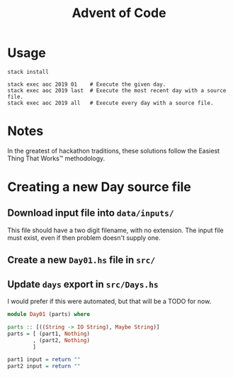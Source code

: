 #+TITLE: Advent of Code

* Usage

#+BEGIN_SRC shell
stack install

stack exec aoc 2019 01    # Execute the given day.
stack exec aoc 2019 last  # Execute the most recent day with a source file.
stack exec aoc 2019 all   # Execute every day with a source file.
#+END_SRC

* Notes

In the greatest of hackathon traditions, these solutions follow the Easiest
Thing That Works™ methodology.


* Creating a new Day source file

** Download input file into =data/inputs/=

This file should have a two digit filename, with no extension. The input file
must exist, even if then problem doesn't supply one.

** Create a new =Day01.hs= file in =src/=
** Update =days= export in =src/Days.hs=

I would prefer if this were automated, but that will be a TODO for now.

#+BEGIN_SRC haskell
module Day01 (parts) where

parts :: [((String -> IO String), Maybe String)]
parts = [ (part1, Nothing)
        , (part2, Nothing)
        ]

part1 input = return ""
part2 input = return ""
#+END_SRC
